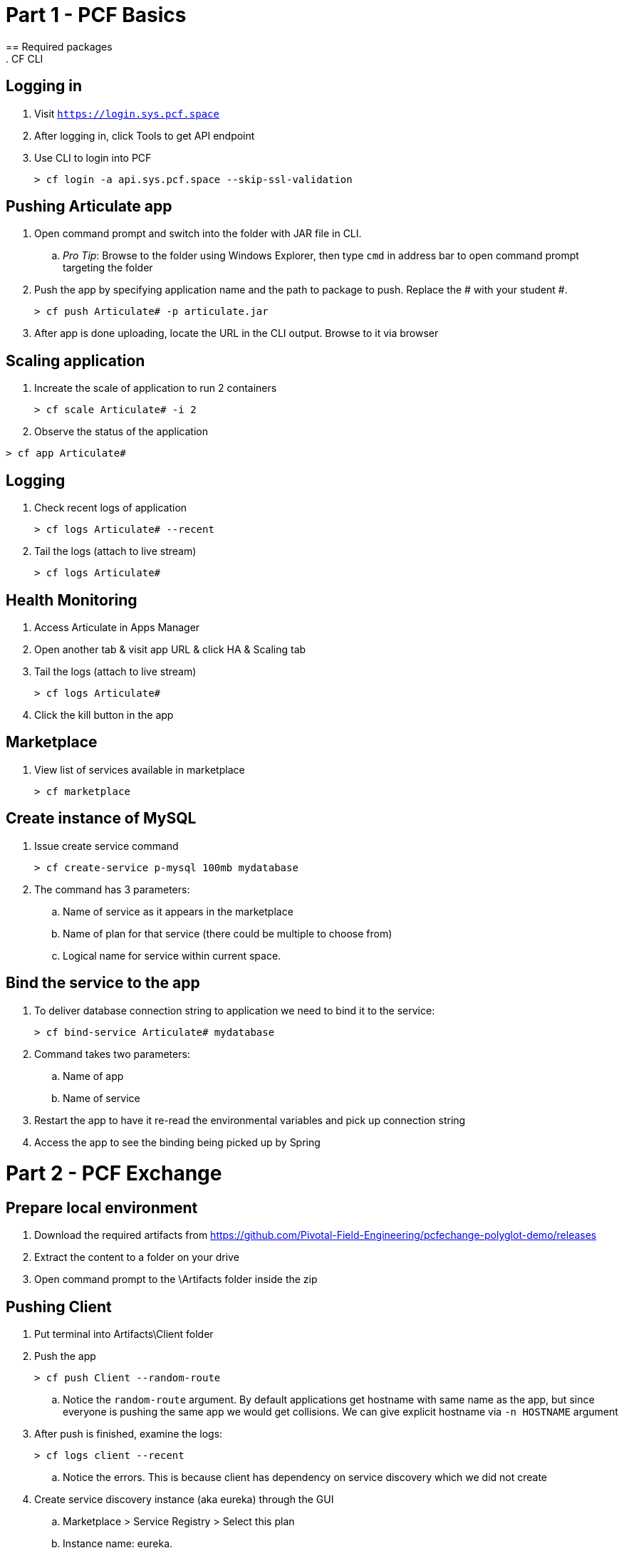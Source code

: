 = Part 1 - PCF Basics
== Required packages
. CF CLI

== Logging in
=====
. Visit `https://login.sys.pcf.space`
. After logging in, click Tools to get API endpoint
. Use CLI to login into PCF
+
----
> cf login -a api.sys.pcf.space --skip-ssl-validation
----
=====

== Pushing Articulate app
=====
. Open command prompt and switch into the folder with JAR file in CLI.
.. _Pro Tip_: Browse to the folder using Windows Explorer, then type `cmd` in address bar to open command prompt targeting the folder
. Push the app by specifying application name and the path to package to push. Replace the # with your student #.
+
----
> cf push Articulate# -p articulate.jar
----
. After app is done uploading, locate the URL in the CLI output. Browse to it via browser
=====

== Scaling application
====
. Increate the scale of application to run 2 containers 
+
----
> cf scale Articulate# -i 2
----
. Observe the status of the application
----
> cf app Articulate#
----
====

== Logging
====
. Check recent logs of application 
+
----
> cf logs Articulate# --recent
----
. Tail the logs (attach to live stream)
+
----
> cf logs Articulate#
----
====

== Health Monitoring
====
. Access Articulate in Apps Manager
. Open another tab & visit app URL & click HA & Scaling tab
. Tail the logs (attach to live stream)
+
----
> cf logs Articulate#
----
. Click the kill button in the app

====

== Marketplace
====
. View list of services available in marketplace
+
----
> cf marketplace
----
====

== Create instance of MySQL
====
. Issue create service command
+
----
> cf create-service p-mysql 100mb mydatabase
----
. The command has 3 parameters:
.. Name of service as it appears in the marketplace
.. Name of plan for that service (there could be multiple to choose from)
.. Logical name for service within current space.
====

== Bind the service to the app
====
. To deliver database connection string to application we need to bind it to the service:
+
----
> cf bind-service Articulate# mydatabase 
----
. Command takes two parameters:
.. Name of app
.. Name of service
. Restart the app to have it re-read the environmental variables and pick up connection string
. Access the app to see the binding being picked up by Spring
====


= Part 2 - PCF Exchange
== Prepare local environment
====
. Download the required artifacts from https://github.com/Pivotal-Field-Engineering/pcfechange-polyglot-demo/releases
. Extract the content to a folder on your drive
. Open command prompt to the \Artifacts folder inside the zip
====

== Pushing Client
====
. Put terminal into Artifacts\Client folder
. Push the app
+
----
> cf push Client --random-route
----
.. Notice the `random-route` argument. By default applications get hostname with same name as the app, but since everyone is pushing the same app we would get collisions. We can give explicit hostname via `-n HOSTNAME` argument
. After push is finished, examine the logs:
+
----
> cf logs client --recent
----
.. Notice the errors. This is because client has dependency on service discovery which we did not create
. Create service discovery instance (aka eureka) through the GUI
.. Marketplace > Service Registry > Select this plan
.. Instance name: eureka. 
.. Click add
. Wait for instance to complete creating
. Bind the service to the app
. Restart the app 
. Confirm that app can talk to eureka by checking the logs again (no errors should be coming out this time)
====

== Pushing OMS with manifest
=====
. Create required services from command line
+
----
> cf create-service p-circuit-breaker-dashboard standard hystrix
> cf create-service p-config-server standard configserver -c gitconfig.json
> cf create-service p-mysql 100mb omsdb
----
. Wait for hystrix and config server to finish creating (they take time). Check on status:
+
----
> cf services
----
. Switch command line into Artifacts\OMS folder
. Adjust the `manifest.yml` file to change `host` to something unique and set the variable that defines `TRUST_CERTS` points to your API endpoint. This will make app trust SSL certificates on that Cloud Foundry instance even if they are not signed by trusted CA
. Issue push with no arguments
+
----
> cf push
----
=====

== Push Exchange & MDS together
====
. Create remaining services (these are created instantly):
+
----
> cf create-service p-mysql 100mb exchange
> cf create-service p-rabbitmq standard rabbitmq
----
. Edit manifest.yml in \Artifacts folder to contain push instructions only for Exchange & MDS. By end it should look like this:
+
----
---
applications:
- name: Exchange_BTCUSD
  path: Exchange\
  random-route: true
  memory: 1G
  health-check-type: port
  buildpack: dotnet_core_buildpack
  services:
    - exchange
    - eureka
    - rabbitmq
- name: MDS
  path: MarketDataServer\
  random-route: true
  memory: 1G
  health-check-type: port
  buildpack: dotnet_core_buildpack
  services:
    - eureka
    - rabbitmq
----
. Change current folder to \Artifacts and push the app. 
+
----
> cf push
----
====